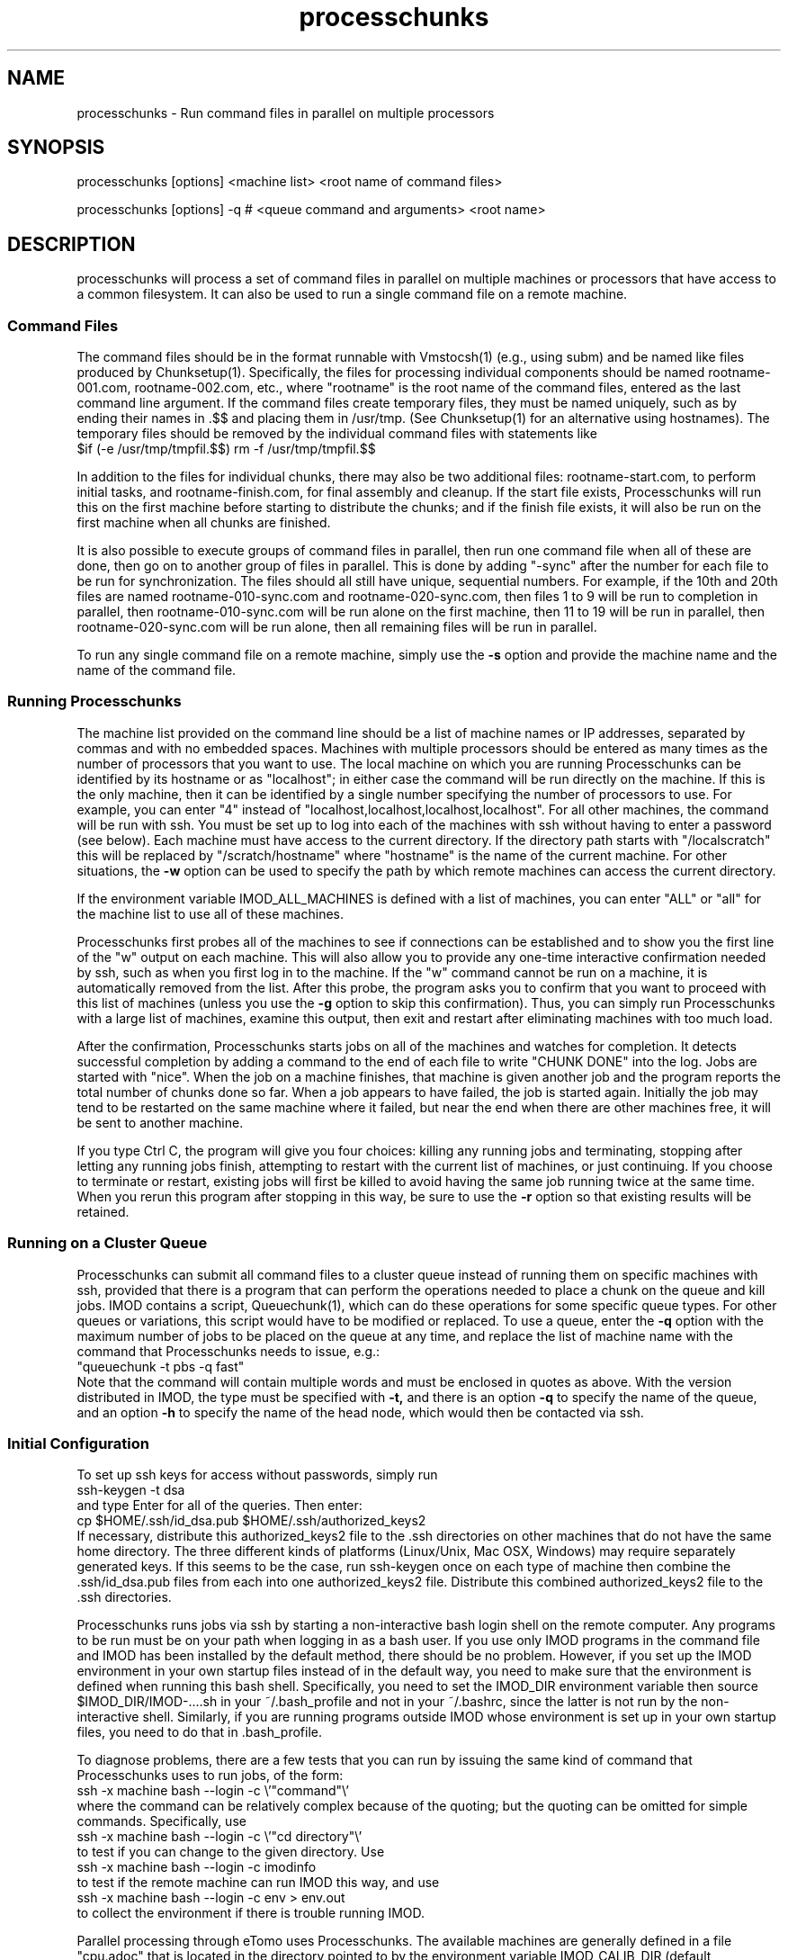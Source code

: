 .na
.nh
.TH processchunks 1 3.2.22 BL3DEMC
.SH NAME
processchunks \- Run command files in parallel on multiple processors
.SH SYNOPSIS
processchunks [options] <machine list> <root name of command files>

processchunks [options] -q # <queue command and arguments> <root name>
.SH DESCRIPTION
processchunks will process a set of command files in parallel on multiple
machines or processors that have access to a common filesystem.  It can also
be used to run a single command file on a remote machine.

.SS Command Files
The command
files should be in the format runnable with Vmstocsh(1) (e.g., using subm)
and be named like files produced by Chunksetup(1).  Specifically, the files
for processing individual components should be named
rootname-001.com, rootname-002.com, etc., where "rootname" is the root name
of the command files, entered as the last command line argument.
If the command
files create temporary files, they must be named uniquely, such as by ending
their names in .$$ and placing them in /usr/tmp.  (See Chunksetup(1) for an
alternative using hostnames).  The temporary files should be removed by the
individual command files with statements like
.br
$if (-e /usr/tmp/tmpfil.$$) rm -f /usr/tmp/tmpfil.$$

In addition to the files for individual chunks, there may
also be two additional files: rootname-start.com, to perform initial
tasks, and rootname-finish.com, for final assembly and cleanup.
If the start file exists, Processchunks will run this on the first
machine before starting to distribute the chunks; and if the finish file
exists, it will also be run on the first machine when all chunks are
finished.

It is also possible to execute groups of command files in parallel, then run
one command file when all of these are done, then go on to another group of
files in parallel.  This is done by adding "-sync" after the number for each
file to be run for synchronization.  The files should all still have unique,
sequential numbers.  For example, if the 10th and 20th files are named
rootname-010-sync.com and rootname-020-sync.com, then files 1 to 9 will be run
to completion in parallel, then rootname-010-sync.com will be run alone on the
first machine, then 11 to 19 will be run in parallel, then
rootname-020-sync.com will be run alone, then all remaining files will be run
in parallel.

To run any single command file on a remote machine, simply use the
.B -s
option and provide the machine name and the name of the command file.

.SS Running Processchunks
The machine list provided on the command line should be a list of machine
names or IP addresses, separated by commas and with no embedded spaces.
Machines with multiple processors should be entered as many times as the
number of processors that you want to use.  The local machine on which you are
running Processchunks can be identified by its hostname or as "localhost"; in
either case the command will be run directly on the machine.  If this is the
only machine, then it can be identified by a single number specifying the
number of processors to use.  For example, you can enter "4" instead of
"localhost,localhost,localhost,localhost".  For all other
machines, the command will be run with ssh.  You must be set up to log into
each of the machines with ssh without having to enter a password (see below).
Each machine must have access to the current directory.  If the directory path
starts with "/localscratch" this will be replaced by "/scratch/hostname" where
"hostname" is the name of the current machine.  For other situations, the 
.B
-w
option can be used to specify the path by which remote machines can access the
current directory.

If the environment variable IMOD_ALL_MACHINES is defined with a list of 
machines, you can enter 
"ALL" or "all" for the machine list to use all of these machines.

Processchunks first probes all of the machines to see if connections can be
established and to show you the first line of the "w" output on each machine.
This will also allow you to provide any one-time interactive confirmation
needed by ssh, such as when you first log in to the machine.
If the "w" command cannot be run on a machine, it is automatically removed
from the list.  After this probe, the program asks you to confirm that you
want to proceed with this list of machines (unless you use the 
.B -g
option to skip this confirmation).  Thus, you can simply run Processchunks
with a large list of machines, examine this output,
then exit and restart after eliminating machines with too much load.

After the confirmation, Processchunks starts jobs on all of the machines and
watches for completion.  It detects successful completion by adding a command
to the end of each file to write "CHUNK DONE" into the log.  Jobs are started
with "nice".  When the job on a
machine finishes, that machine is given another job and the program reports
the total number of chunks done so far.  When a job appears to have failed,
the job is started again.  Initially the job may tend to be restarted on the
same machine where it failed, but near the end when there are other machines
free, it will be sent to another machine.

If you type Ctrl C, the program will give you four choices: killing any
running jobs and terminating, stopping after letting any running jobs finish,
attempting to restart with the current list of machines, or 
just continuing.
If you choose to terminate or restart, existing jobs will first be killed
to avoid having the same job running twice at the same time.  When you rerun
this program after stopping in this way, be sure to use the 
.B -r
option so that existing results will be retained.

.SS Running on a Cluster Queue
Processchunks can submit all command files to a cluster queue instead of
running them on specific machines with ssh, provided that there is a program
that can perform the operations needed to place a chunk on the queue and kill
jobs.  IMOD contains a script, Queuechunk(1), which can do these operations
for some specific queue types.  For other queues or variations, this script
would have to be modified or replaced.  To use a queue, enter the
.B -q
option with the maximum number of jobs to be placed on the queue at any time,
and replace the list of machine name with the command that Processchunks needs
to issue, e.g.:
   "queuechunk -t pbs -q fast"
.br
Note that the command will contain multiple words and must be enclosed in
quotes as above.  With the version distributed in IMOD, the type must be
specified with
.B -t,
and there is an option 
.B -q
to specify the name of the queue, and an option
.B -h
to specify the name of the head node, which would then be contacted via ssh.

.SS Initial Configuration
To set up ssh keys for access without passwords, simply run 
   ssh-keygen -t dsa
.br
and type Enter for all of the queries.  Then enter:
   cp $HOME/.ssh/id_dsa.pub $HOME/.ssh/authorized_keys2
.br
If necessary, distribute this authorized_keys2 file to the .ssh directories
on other machines that do not have the same home directory.  The three 
different kinds of platforms (Linux/Unix, Mac OSX, Windows) may require
separately generated keys.  If this seems to be the case, run ssh-keygen once
on each type of machine then
combine the .ssh/id_dsa.pub files from each into one authorized_keys2 file.
Distribute this combined authorized_keys2 file to the .ssh directories.

Processchunks runs jobs via ssh by starting a non-interactive bash login shell
on the remote computer.  Any programs to be run must be on your path when
logging in as a bash user.  If you use only IMOD programs in the command file
and IMOD has been installed by the default method, there should be no problem.
However, if you set up the IMOD environment in your own startup files instead
of in the default way, you need to make sure that the environment is defined
when running this bash shell.  Specifically, you need to set the IMOD_DIR
environment variable then source $IMOD_DIR/IMOD-....sh in your ~/.bash_profile
and not in your ~/.bashrc, since the latter is not run by the non-interactive
shell.  Similarly, if you are running programs outside IMOD whose environment
is set up in your own startup files, you need to do that in .bash_profile.

To diagnose problems, there are a few tests that you can run by issuing the
same kind of command that Processchunks uses to run jobs, of the form:
   ssh -x machine bash --login -c \\'"command"\\'
.br
where the command can be relatively complex because of the quoting; but the
quoting can be omitted for simple commands.  Specifically, use
   ssh -x machine bash --login -c \\'"cd directory"\\'
.br
to test if you can change to the given directory.  Use
   ssh -x machine bash --login -c imodinfo
.br
to test if the remote machine can run IMOD this way, and use
   ssh -x machine bash --login -c env > env.out
.br
to collect the environment if there is trouble running IMOD.

Parallel processing through eTomo uses Processchunks.  The available machines
are generally defined in a file "cpu.adoc" that is located in the directory
pointed to by the environment variable IMOD_CALIB_DIR (default
/usr/local/ImodCalib).  See the example cpu.adoc file in $IMOD_DIR/autodoc and
the manual page for cpuadoc(1) for full details on
configuring this file.  For a single machine with multiple CPUs,
there are three simple options for enabling the parallel processing: 
   1) In eTomo, open the Settings dialog from the Options menu, check 
"Enable Parallel processing" and enter the number of processors.
.br
   2) Make a file /usr/local/ImodCalib/cpu.adoc with these two lines:
       [Computer = localhost]
       number = 4
.br
where the number should be set to the number of processors.
    3) set the
environment variable IMOD_PROCESSORS to the number of processors, e.g.,
    setenv IMOD_PROCESSORS 4     (for tcsh users)
    export IMOD_PROCESSORS=4     (for bash users)

.SS Options
.TP
.B -r
Resume processing and retain all existing log files.  The default is to 
remove all existing log files, run rootname-start.com if it exists, and
then run all of the individual command files, finishing with
rootname-finish.com if it exists.  With this option, the program
will not rerun any command files whose
corresponding log files end with "CHUNK DONE", including the start and finish
files.
.TP
.B -s
Run a single command file on a remote machine (i.e., the first machine in
machine list).  The command file is not required to be numbered.
The rootname given on the command line can be
either the full name or the name excluding ".com".
.TP
.B -g
Go start processing after probing the machines, without waiting for 
confirmation from the user.
.TP
.B -n <value>
Run jobs with "niceness" set to the given value, which can range from 0 for
no reduction in priority to 19 for maximum reduction.  The default nice value
is reported by the program's usage statement.
.TP
.B -w <path>
The full path for reaching the current directory on the remote machines.  This
entry is needed when working on a local disk whose mounted path on the other
machines is different from its path (as given by pwd) on the local machine.
.TP
.B -d <value>
Drop a machine from the list if it fails this number of times in a row.  The
default criterion is reported by the program's usage statement.
.TP
.B -e <value>
Quit if a chunk gives a processing error (as opposed to failing to start) this
number of times.  All running jobs will be killed.  The
default limit is reported by the program's usage statement.
.TP
.B -c <file>
Check the given file periodically for lines with commands to quit, pause, or 
drop a machine (Q, P, or D machine_name).
.TP
.B -q <value>
Put chunks on a cluster queue instead of sending them to individual machines
via ssh.  The given value indicates the maximum number of chunks to submit at
any one time.  With this option, the list of machine names must be replaced
by the command needed to interact with the queue.
.TP
.B -Q <name>
When running on a queue, this option can be used to specify the name that
Processchunks will use when it reports chunks being started and 
finishing.  The entry must be a single word with no embedded spaces.  It need
not match the actual name of the queue; the default is "queue".
.TP 
.B -P
Output process ID.
.SH FILES
Log files will be generated for all command files that are run.  The C-shell
script produced by Vmstocsh for rootname-nnn.com is saved to rootname-nnn.csh
and the process ID is saved to rootname-nnn.pid.  Ssh output (which should not
occur) is saved to rootname-nnn.ssh.  The latter three files are
removed after the command file completes.
.SH BUGS
The command for probing machine status and loads uses w, which is not in the
Cygwin install.  If your machine list includes Windows machines, either run 
with the
.B -g
and
.B -P
options, use imodwincpu, or install the procps package.  If you want to use
imodwincpu, make a link on each Windows machine, such as:
   ln -s /usr/local/IMOD/bin/imodwincpu /usr/bin/w

.SH AUTHOR
David Mastronarde  <mast@colorado.edu>
.SH SEE ALSO
chunksetup(1), vmstocsh(1), queuechunk(1), cpuadoc(1)
